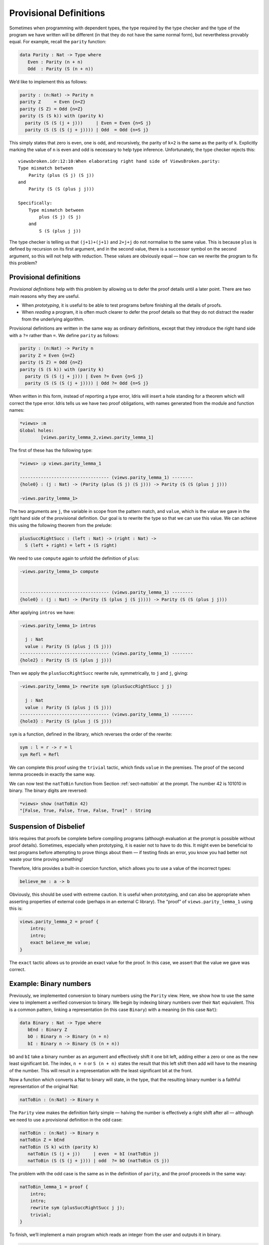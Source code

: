 .. _sect-provisional:

***********************
Provisional Definitions
***********************

Sometimes when programming with dependent types, the type required by
the type checker and the type of the program we have written will be
different (in that they do not have the same normal form), but
nevertheless provably equal. For example, recall the ``parity``
function:

.. code-block:: idris

    data Parity : Nat -> Type where
       Even : Parity (n + n)
       Odd  : Parity (S (n + n))

We’d like to implement this as follows:

.. code-block:: idris

    parity : (n:Nat) -> Parity n
    parity Z     = Even {n=Z}
    parity (S Z) = Odd {n=Z}
    parity (S (S k)) with (parity k)
      parity (S (S (j + j)))     | Even = Even {n=S j}
      parity (S (S (S (j + j)))) | Odd  = Odd {n=S j}

This simply states that zero is even, one is odd, and recursively, the
parity of ``k+2`` is the same as the parity of ``k``. Explicitly marking
the value of ``n`` is even and odd is necessary to help type inference.
Unfortunately, the type checker rejects this:

::

    viewsbroken.idr:12:10:When elaborating right hand side of ViewsBroken.parity:
    Type mismatch between 
        Parity (plus (S j) (S j))
    and
        Parity (S (S (plus j j)))

    Specifically:
        Type mismatch between
            plus (S j) (S j)
        and
            S (S (plus j j))

The type checker is telling us that ``(j+1)+(j+1)`` and ``2+j+j`` do not
normalise to the same value. This is because ``plus`` is defined by
recursion on its first argument, and in the second value, there is a
successor symbol on the second argument, so this will not help with
reduction. These values are obviously equal — how can we rewrite the
program to fix this problem?

Provisional definitions
=======================

*Provisional definitions* help with this problem by allowing us to defer
the proof details until a later point. There are two main reasons why
they are useful.

-  When *prototyping*, it is useful to be able to test programs before
   finishing all the details of proofs.

-  When *reading* a program, it is often much clearer to defer the proof
   details so that they do not distract the reader from the underlying
   algorithm.

Provisional definitions are written in the same way as ordinary
definitions, except that they introduce the right hand side with a
``?=`` rather than ``=``. We define ``parity`` as follows:

.. code-block:: idris

    parity : (n:Nat) -> Parity n
    parity Z = Even {n=Z}
    parity (S Z) = Odd {n=Z}
    parity (S (S k)) with (parity k)
      parity (S (S (j + j))) | Even ?= Even {n=S j}
      parity (S (S (S (j + j)))) | Odd ?= Odd {n=S j}

When written in this form, instead of reporting a type error, Idris
will insert a hole standing for a theorem which will correct the
type error. Idris tells us we have two proof obligations, with names
generated from the module and function names:

.. code-block:: idris

    *views> :m
    Global holes:
            [views.parity_lemma_2,views.parity_lemma_1]

The first of these has the following type:

.. code-block:: idris

    *views> :p views.parity_lemma_1

    ---------------------------------- (views.parity_lemma_1) --------
    {hole0} : (j : Nat) -> (Parity (plus (S j) (S j))) -> Parity (S (S (plus j j)))

    -views.parity_lemma_1>

The two arguments are ``j``, the variable in scope from the pattern
match, and ``value``, which is the value we gave in the right hand side
of the provisional definition. Our goal is to rewrite the type so that
we can use this value. We can achieve this using the following theorem
from the prelude:

.. code-block:: idris

    plusSuccRightSucc : (left : Nat) -> (right : Nat) ->
      S (left + right) = left + (S right)

We need to use ``compute`` again to unfold the definition of ``plus``:

.. code-block:: idris

    -views.parity_lemma_1> compute


    ---------------------------------- (views.parity_lemma_1) --------
    {hole0} : (j : Nat) -> (Parity (S (plus j (S j)))) -> Parity (S (S (plus j j)))

After applying ``intros`` we have:

.. code-block:: idris

    -views.parity_lemma_1> intros

      j : Nat
      value : Parity (S (plus j (S j)))
    ---------------------------------- (views.parity_lemma_1) --------
    {hole2} : Parity (S (S (plus j j)))

Then we apply the ``plusSuccRightSucc`` rewrite rule, symmetrically, to
``j`` and ``j``, giving:

.. code-block:: idris

    -views.parity_lemma_1> rewrite sym (plusSuccRightSucc j j)

      j : Nat
      value : Parity (S (plus j (S j)))
    ---------------------------------- (views.parity_lemma_1) --------
    {hole3} : Parity (S (plus j (S j)))

``sym`` is a function, defined in the library, which reverses the order
of the rewrite:

.. code-block:: idris

    sym : l = r -> r = l
    sym Refl = Refl

We can complete this proof using the ``trivial`` tactic, which finds
``value`` in the premises. The proof of the second lemma proceeds in
exactly the same way.

We can now test the ``natToBin`` function from Section :ref:`sect-nattobin`
at the prompt. The number 42 is 101010 in binary. The binary digits are
reversed:

.. code-block:: idris

    *views> show (natToBin 42)
    "[False, True, False, True, False, True]" : String

Suspension of Disbelief
=======================

Idris requires that proofs be complete before compiling programs
(although evaluation at the prompt is possible without proof details).
Sometimes, especially when prototyping, it is easier not to have to do
this. It might even be beneficial to test programs before attempting to
prove things about them — if testing finds an error, you know you had
better not waste your time proving something!

Therefore, Idris provides a built-in coercion function, which allows
you to use a value of the incorrect types:

.. code-block:: idris

    believe_me : a -> b

Obviously, this should be used with extreme caution. It is useful when
prototyping, and can also be appropriate when asserting properties of
external code (perhaps in an external C library). The “proof” of
``views.parity_lemma_1`` using this is:

.. code-block:: idris

    views.parity_lemma_2 = proof {
        intro;
        intro;
        exact believe_me value;
    }

The ``exact`` tactic allows us to provide an exact value for the proof.
In this case, we assert that the value we gave was correct.

Example: Binary numbers
=======================

Previously, we implemented conversion to binary numbers using the
``Parity`` view. Here, we show how to use the same view to implement a
verified conversion to binary. We begin by indexing binary numbers over
their ``Nat`` equivalent. This is a common pattern, linking a
representation (in this case ``Binary``) with a meaning (in this case
``Nat``):

.. code-block:: idris

    data Binary : Nat -> Type where
       bEnd : Binary Z
       bO : Binary n -> Binary (n + n)
       bI : Binary n -> Binary (S (n + n))

``bO`` and ``bI`` take a binary number as an argument and effectively
shift it one bit left, adding either a zero or one as the new least
significant bit. The index, ``n + n`` or ``S (n + n)`` states the result
that this left shift then add will have to the meaning of the number.
This will result in a representation with the least significant bit at
the front.

Now a function which converts a Nat to binary will state, in the type,
that the resulting binary number is a faithful representation of the
original Nat:

.. code-block:: idris

    natToBin : (n:Nat) -> Binary n

The ``Parity`` view makes the definition fairly simple — halving the
number is effectively a right shift after all — although we need to use
a provisional definition in the odd case:

.. code-block:: idris

    natToBin : (n:Nat) -> Binary n
    natToBin Z = bEnd
    natToBin (S k) with (parity k)
       natToBin (S (j + j))     | even  = bI (natToBin j)
       natToBin (S (S (j + j))) | odd  ?= bO (natToBin (S j))

The problem with the odd case is the same as in the definition of
``parity``, and the proof proceeds in the same way:

.. code-block:: idris

    natToBin_lemma_1 = proof {
        intro;
        intro;
        rewrite sym (plusSuccRightSucc j j);
        trivial;
    }

To finish, we’ll implement a main program which reads an integer from
the user and outputs it in binary.

.. code-block:: idris

    main : IO ()
    main = do putStr "Enter a number: "
              x <- getLine
              print (natToBin (fromInteger (cast x)))

For this to work, of course, we need a ``Show`` instance for
``Binary n``:

.. code-block:: idris

    instance Show (Binary n) where
        show (bO x) = show x ++ "0"
        show (bI x) = show x ++ "1"
        show bEnd = ""

